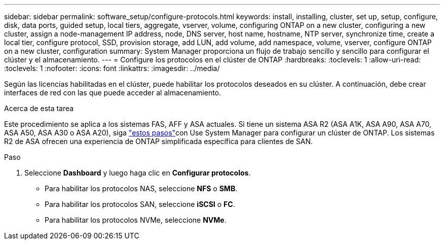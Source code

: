 ---
sidebar: sidebar 
permalink: software_setup/configure-protocols.html 
keywords: install, installing, cluster, set up, setup, configure, disk, data ports, guided setup, local tiers, aggregate, vserver, volume, configuring ONTAP on a new cluster, configuring a new cluster, assign a node-management IP address, node, DNS server, host name, hostname, NTP server, synchronize time, create a local tier, configure protocol, SSD, provision storage, add LUN, add volume, add namespace, volume, vserver, configure ONTAP on a new cluster, configuration 
summary: System Manager proporciona un flujo de trabajo sencillo y sencillo para configurar el clúster y el almacenamiento. 
---
= Configure los protocolos en el clúster de ONTAP
:hardbreaks:
:toclevels: 1
:allow-uri-read: 
:toclevels: 1
:nofooter: 
:icons: font
:linkattrs: 
:imagesdir: ../media/


[role="lead"]
Según las licencias habilitadas en el clúster, puede habilitar los protocolos deseados en su clúster. A continuación, debe crear interfaces de red con las que puede acceder al almacenamiento.

.Acerca de esta tarea
Este procedimiento se aplica a los sistemas FAS, AFF y ASA actuales. Si tiene un sistema ASA R2 (ASA A1K, ASA A90, ASA A70, ASA A50, ASA A30 o ASA A20), siga link:https://docs.netapp.com/us-en/asa-r2/install-setup/initialize-ontap-cluster.html["estos pasos"^]con Use System Manager para configurar un clúster de ONTAP. Los sistemas R2 de ASA ofrecen una experiencia de ONTAP simplificada específica para clientes de SAN.

.Paso
. Seleccione *Dashboard* y luego haga clic en *Configurar protocolos*.
+
** Para habilitar los protocolos NAS, seleccione *NFS* o *SMB*.
** Para habilitar los protocolos SAN, seleccione *iSCSI* o *FC*.
** Para habilitar los protocolos NVMe, seleccione *NVMe*.



